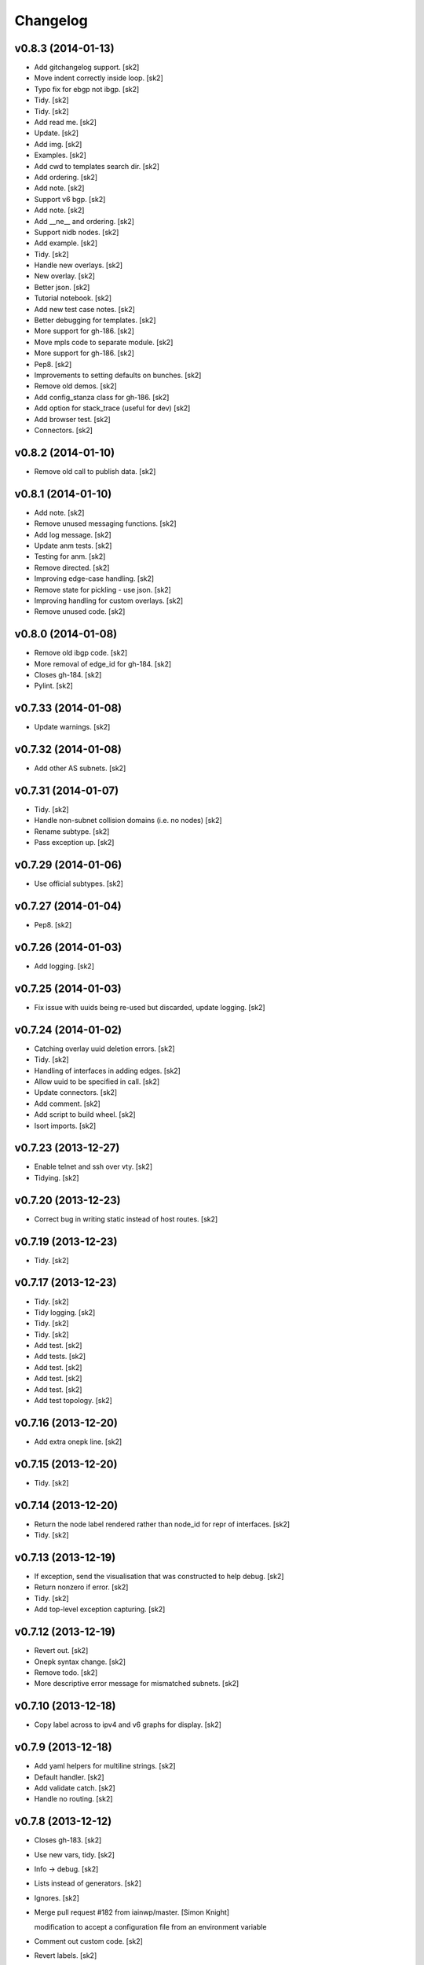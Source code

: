 Changelog
=========

v0.8.3 (2014-01-13)
-------------------

- Add gitchangelog support. [sk2]

- Move indent correctly inside loop. [sk2]

- Typo fix for ebgp not ibgp. [sk2]

- Tidy. [sk2]

- Tidy. [sk2]

- Add read me. [sk2]

- Update. [sk2]

- Add img. [sk2]

- Examples. [sk2]

- Add cwd to templates search dir. [sk2]

- Add ordering. [sk2]

- Add note. [sk2]

- Support v6 bgp. [sk2]

- Add note. [sk2]

- Add __ne__ and ordering. [sk2]

- Support nidb nodes. [sk2]

- Add example. [sk2]

- Tidy. [sk2]

- Handle new overlays. [sk2]

- New overlay. [sk2]

- Better json. [sk2]

- Tutorial notebook. [sk2]

- Add new test case notes. [sk2]

- Better debugging for templates. [sk2]

- More support for gh-186. [sk2]

- Move mpls code to separate module. [sk2]

- More support for gh-186. [sk2]

- Pep8. [sk2]

- Improvements to setting defaults on bunches. [sk2]

- Remove old demos. [sk2]

- Add config_stanza class for gh-186. [sk2]

- Add option for stack_trace (useful for dev) [sk2]

- Add browser test. [sk2]

- Connectors. [sk2]

v0.8.2 (2014-01-10)
-------------------

- Remove old call to publish data. [sk2]

v0.8.1 (2014-01-10)
-------------------

- Add note. [sk2]

- Remove unused messaging functions. [sk2]

- Add log message. [sk2]

- Update anm tests. [sk2]

- Testing for anm. [sk2]

- Remove directed. [sk2]

- Improving edge-case handling. [sk2]

- Remove state for pickling - use json. [sk2]

- Improving handling for custom overlays. [sk2]

- Remove unused code. [sk2]

v0.8.0 (2014-01-08)
-------------------

- Remove old ibgp code. [sk2]

- More removal of edge_id for gh-184. [sk2]

- Closes gh-184. [sk2]

- Pylint. [sk2]

v0.7.33 (2014-01-08)
--------------------

- Update warnings. [sk2]

v0.7.32 (2014-01-08)
--------------------

- Add other AS subnets. [sk2]

v0.7.31 (2014-01-07)
--------------------

- Tidy. [sk2]

- Handle non-subnet collision domains (i.e. no nodes) [sk2]

- Rename subtype. [sk2]

- Pass exception up. [sk2]

v0.7.29 (2014-01-06)
--------------------

- Use official subtypes. [sk2]

v0.7.27 (2014-01-04)
--------------------

- Pep8. [sk2]

v0.7.26 (2014-01-03)
--------------------

- Add logging. [sk2]

v0.7.25 (2014-01-03)
--------------------

- Fix issue with uuids being re-used but discarded, update logging.
  [sk2]

v0.7.24 (2014-01-02)
--------------------

- Catching overlay uuid deletion errors. [sk2]

- Tidy. [sk2]

- Handling of interfaces in adding edges. [sk2]

- Allow uuid to be specified in call. [sk2]

- Update connectors. [sk2]

- Add comment. [sk2]

- Add script to build wheel. [sk2]

- Isort imports. [sk2]

v0.7.23 (2013-12-27)
--------------------

- Enable telnet and ssh over vty. [sk2]

- Tidying. [sk2]

v0.7.20 (2013-12-23)
--------------------

- Correct bug in writing static instead of host routes. [sk2]

v0.7.19 (2013-12-23)
--------------------

- Tidy. [sk2]

v0.7.17 (2013-12-23)
--------------------

- Tidy. [sk2]

- Tidy logging. [sk2]

- Tidy. [sk2]

- Tidy. [sk2]

- Add test. [sk2]

- Add tests. [sk2]

- Add test. [sk2]

- Add test. [sk2]

- Add test. [sk2]

- Add test topology. [sk2]

v0.7.16 (2013-12-20)
--------------------

- Add extra onepk line. [sk2]

v0.7.15 (2013-12-20)
--------------------

- Tidy. [sk2]

v0.7.14 (2013-12-20)
--------------------

- Return the node label rendered rather than node_id for repr of
  interfaces. [sk2]

- Tidy. [sk2]

v0.7.13 (2013-12-19)
--------------------

- If exception, send the visualisation that was constructed to help
  debug. [sk2]

- Return nonzero if error. [sk2]

- Tidy. [sk2]

- Add top-level exception capturing. [sk2]

v0.7.12 (2013-12-19)
--------------------

- Revert out. [sk2]

- Onepk syntax change. [sk2]

- Remove todo. [sk2]

- More descriptive error message for mismatched subnets. [sk2]

v0.7.10 (2013-12-18)
--------------------

- Copy label across to ipv4 and v6 graphs for display. [sk2]

v0.7.9 (2013-12-18)
-------------------

- Add yaml helpers for multiline strings. [sk2]

- Default handler. [sk2]

- Add validate catch. [sk2]

- Handle no routing. [sk2]

v0.7.8 (2013-12-12)
-------------------

- Closes gh-183. [sk2]

- Use new vars, tidy. [sk2]

- Info -> debug. [sk2]

- Lists instead of generators. [sk2]

- Ignores. [sk2]

- Merge pull request #182 from iainwp/master. [Simon Knight]

  modification to accept a configuration file from an environment
  variable

- Comment out custom code. [sk2]

- Revert labels. [sk2]

- 254 on static route. [sk2]

- Modification to accept a configuration file from an environment
  variable. [iainwp]

- Merge pull request #125 from oliviertilmans/loopback_ids. [Simon
  Knight]

  Loopback interface needs to have an associated id with them

v0.7.4 (2013-12-02)
-------------------

- Tidy overlay names. [sk2]

- Handle vis corner case if just input. [sk2]

v0.7.3 (2013-11-29)
-------------------

- Correct version that bumpversion clobbered. [sk2]

- Add helper function to return neighbors of an interface. [sk2]

- Add is_bound property for nidb interfaces for parity with anm. [sk2]

- Set mgmt interface name correctly. [sk2]

- Remove extra http postings. [sk2]

- Add helper function to return neighbors of an interface. [sk2]

- Tidy. [sk2]

v0.7.2 (2013-11-27)
-------------------

- Tidy. [sk2]

- Tidying version string. [sk2]

- Tidy. [sk2]

- Fix extra syntax. [sk2]

- Tidy. [sk2]

v0.7.1 (2013-11-26)
-------------------

- More work for cloud-init support. [sk2]

- Ignore .yaml. [sk2]

- Improving render for cloud init output. [sk2]

- Cloud init. [sk2]

- Move out vis. [sk2]

- Top-level behaviour. [sk2]

- Change top level peering behaviour. [sk2]

- Lock deps. [sk2]

- Tidying. [sk2]

v0.6.8 (2013-11-19)
-------------------

- First iteration of simplified RR/HRR iBGP. [sk2]

- Refactor out ibgp. [sk2]

- Remove extra node. [sk2]

- Path colours. [sk2]

- Handle base topo. [sk2]

- Update colours. [sk2]

- Error handling. [sk2]

- Logging. [sk2]

- Tidy. [sk2]

- Basic ibgp check. [sk2]

v0.6.7 (2013-10-30)
-------------------

- Fix looping issue not assigning server ips. [sk2]

- Tidy. [sk2]

v0.6.6 (2013-10-29)
-------------------

- Write IPs onto all server interfaces. [sk2]

v0.6.5 (2013-10-28)
-------------------

- Redo bgp peering for ios. [sk2]

- Revisiting bgp peering. [sk2]

- Adding nailed up routes for eBGP. [sk2]

v0.6.4 (2013-10-22)
-------------------

- Use -host for /32. [sk2]

v0.6.3 (2013-10-22)
-------------------

- Tidying. [sk2]

- Add config-driven webserver port. [sk2]

v0.6.2 (2013-10-21)
-------------------

- Fix server issue. [sk2]

v0.6.1 (2013-10-18)
-------------------

- Toggle routing config. [sk2]

v0.6.0 (2013-10-18)
-------------------

- Add mpls oam. [sk2]

- Call mpls oam module. [sk2]

- Add mpls oam. [sk2]

- Don't auto-correct explicitly set ASNs. [sk2]

- Fix typo in comment. [sk2]

- Exclude multipoint edges from mpls te and rsvp. [sk2]

- Mark multipoint edges. [sk2]

- Fallback to category20b colours if > 10 groups. [sk2]

- Restore cef for ios. [sk2]

- Update doc. [sk2]

- Interface handling if specified name for servers. [sk2]

- Add lo routes. [sk2]

- Tidy. [sk2]

- Remove debug, tidy. [sk2]

- Include linux in manifest. [sk2]

- Add linux static routes. [sk2]

- Add mpls te rules. [sk2]

- Ubuntu server class for static routes. [sk2]

- Server base class. [sk2]

- Base device class. [sk2]

- Tidying, add mpls to ios. [sk2]

- Fix ebgp session created on switch that has both ebgp and ibgp
  sessions. [sk2]

- Adding route config rendering. [sk2]

- Tidying oo. [sk2]

- Add mpls code. [sk2]

- Tidy. [sk2]

- Add fn to check server asn. [sk2]

- Add mpls callout. [sk2]

- Update asn setting. [sk2]

- Update asn handling: copy from phy if present. [sk2]

v0.5.21 (2013-09-06)
--------------------

- Set ipv4 and routing enabled defaults. [sk2]

- Post-collect processing. [sk2]

- Remove uuid from test. [sk2]

- Reverse map for single ip. [sk2]

- Multi-user uuid support. [sk2]

v0.5.20 (2013-08-29)
--------------------

- Tidying, adding in vrfs. [sk2]

v0.5.19 (2013-08-28)
--------------------

- More collect. [sk2]

v0.5.18 (2013-08-27)
--------------------

- Rename collect server. [sk2]

- Z ordering. [sk2]

- Node data mapping. [sk2]

- Inc default threads to 5. [sk2]

- Remove interfaces from node data dump. [sk2]

- Reverse mapping ips. [sk2]

- Pep8. [sk2]

v0.5.17 (2013-08-23)
--------------------

- Allow no ip allocs. [sk2]

- Tidy. [sk2]

- Allow no ip allocs. [sk2]

- Split out functions from build_network. [sk2]

- Allow no ip allocs. [sk2]

- Allow no ip allocs. [sk2]

v0.5.16 (2013-08-22)
--------------------

- Move endif to end of bgp block to enable bgp to be disabled. [sk2]

- Add todo. [sk2]

- Tidy. [sk2]

- Option to disable routing protocols. [sk2]

- Nonzero function. [sk2]

- Include eigrp overlay. [sk2]

v0.5.14 (2013-08-22)
--------------------

- Remvoe debug. [sk2]

v0.5.13 (2013-08-22)
--------------------

- Only require specified ip for bound interfaces. [sk2]

v0.5.12 (2013-08-21)
--------------------

- Updates. [sk2]

- Add lo to eigrp v6. [sk2]

- Try seperate packages if possible. [sk2]

- Add eigrp. [sk2]

v0.5.9 (2013-08-16)
-------------------

- Remove debug. [sk2]

v0.5.8 (2013-08-16)
-------------------

- Update. [sk2]

v0.5.7 (2013-08-13)
-------------------

- Misc bugfixes. [sk2]

- Latest. [sk2]

- Tidy. [sk2]

- Measure updates. [sk2]

- More collection. [sk2]

- Measurement -> collection. [sk2]

- More measure. [sk2]

- Update docs. [sk2]

- Remove unused measuremetn. [sk2]

- Measure. [sk2]

v0.5.6 (2013-08-02)
-------------------

- More measure. [sk2]

v0.5.5 (2013-08-02)
-------------------

- Add colorbrewer. [sk2]

- Add colorbrewer. [sk2]

- Tidying colours. [sk2]

- Tidying colours. [sk2]

- Add enable secret. [sk2]

- Measurement improvements. [sk2]

- Tidy. [sk2]

- Reorganise, ultra -> csr1000v, add hash. [sk2]

- Tidy. [sk2]

- Add server. [sk2]

v0.5.4 (2013-08-01)
-------------------

- Rename icon. [sk2]

- Ultra -> CSR1000v. [sk2]

- Change mgmt interface handling. [sk2]

- More measure. [sk2]

- Update measure. [sk2]

- Tidying measurement. [sk2]

- Update user. [sk2]

- Regen autodoc. [sk2]

- Remove old measure code. [sk2]

- Working traceroute measurement. [sk2]

- Rebuild docs. [sk2]

- Change docs theme. [sk2]

- Doc -> docs. [sk2]

- Tidy. [sk2]

- Update ignore. [sk2]

- Tidying. [sk2]

v0.5.3 (2013-07-31)
-------------------

- Tidying setup.py. [sk2]

- Add new platform. [sk2]

- Tidying tests. [sk2]

- Restore. [sk2]

- Add comment. [sk2]

- Zmq measurement working (needs deserialization) [sk2]

- Zmq measure. [sk2]

- Testing, deployment. [sk2]

- Pep8, fix ibgp 2 layer issues. [sk2]

- Pep8. [sk2]

- Pep8. [sk2]

- Pep8. [sk2]

- Diff testing. [sk2]

- Remove unused code. [sk2]

- Add bgp pol tests. [sk2]

- More testing. [sk2]

- Change lo_interface to a valid linux/netkit name. [Olivier Tilmans]

- Split single compiler into modular platform and device compilers.
  [sk2]

- Tidying. [sk2]

- Loosen path tension. [sk2]

- Add testing to setup.py. [sk2]

- More cleanup. [sk2]

- Update tests. [sk2]

v0.5.2 (2013-07-24)
-------------------

- Sorting on ipv6 for stability. [sk2]

v0.5.1 (2013-07-24)
-------------------

- Sort for stability. [sk2]

- Natural sorting for bgp sessions. [sk2]

- Debug. [sk2]

- Sort for repeatability. [sk2]

- Merge onepk. [sk2]

- Allocate interfaces if not allocated on input. closes gh-180. [sk2]

- Apply correct subnet to interfaces. [sk2]

- Report node label rather than node id for string representation of
  interface. [sk2]

- Tidy. [sk2]

- Improvements. [sk2]

- Remove debug. [sk2]

- Fix issue with secondary loopbacks. [sk2]

- Tidy. [sk2]

- Store label on json. [sk2]

- More 3d. [sk2]

- More 3d. [sk2]

- Tidy. [sk2]

- Tidy. [sk2]

- 3d prototype. [sk2]

- More 3d dev. [sk2]

- More 3d dev. [sk2]

- Three js dev. [sk2]

- Tidied. [sk2]

- Ignore dev project. [sk2]

- New icon. [sk2]

- Tidy. [sk2]

- Tidy. [sk2]

- Dont load ip allocs, labels by default. [sk2]

- Tidy logic. [sk2]

- Tidy. [sk2]

- Tidy. [sk2]

- Tidy, rename, add servers. [sk2]

- Tidy. [sk2]

- Add todo. [sk2]

- Dev. [sk2]

v0.5.0 (2013-07-02)
-------------------

- Tidy. [sk2]

- Split out ui. [sk2]

- Isis handling. [sk2]

- Setting with setattr for interface dict. [sk2]

- Isis combinations. [sk2]

- Better handling of ips. [sk2]

- Notes. [sk2]

- Split out webui. [sk2]

- More work to work with interfaces directly. [sk2]

- Tidying, check if bound interfaces. [sk2]

- Work on ip addressing if already set. [sk2]

- Ignore unbound interfaces. [sk2]

- Tidying. [sk2]

- Fixing ordering. [sk2]

- Tidying interface if set externally. [sk2]

- Clean up interface handling. [sk2]

- Less cryptic names, tidying. [sk2]

- Remap icons. [sk2]

- Add todos, better remote interface desc. [sk2]

- Copying attributes. [sk2]

- Better labelling, testing of interfaces. [sk2]

- Flip. [sk2]

- Handling of interfaces if allocated in physical. [sk2]

- Improve tension on paths. [sk2]

- Dev. [sk2]

- Able to search for edge by edge, used for cross-layer edge searches.
  [sk2]

- String function ensures string. [sk2]

- Interface errorr handling. [sk2]

- Handle numeric node ids. [sk2]

- More work on paths. [sk2]

- Dev. [sk2]

- Compress anm to send over wire. [sk2]

- Cdp on mgmt eth. [sk2]

- Add measure support. [sk2]

- Add path annotations. [sk2]

- Tidy. [sk2]

- Fixing interface access. [sk2]

- Fixing serialising. [sk2]

- Fix corner-case with building trees. [sk2]

- Add logging message. [sk2]

- Merge pull request #179 from sk2/custom-folders. [Simon Knight]

  Custom folders

- Work on new measure framework. [sk2]

- Initial work. [sk2]

- Toggle. [sk2]

- Remap the interfaces back to nodes, and integers. [sk2]

- Hash on edges. [sk2]

v0.4.9 (2013-06-14)
-------------------

- Fix bug with nx-os. [sk2]

- Better hashing for cross-layer and cross-anm/nidb interface
  comparison. [sk2]

- Add quiet (non verbose) option. [sk2]

- Test for presence in vrf graph. [sk2]

- Only add vrfs if at least one node has been tagged with vrf tag. [sk2]

- Turn web json stream back to anm/nidb. [sk2]

v0.4.8 (2013-06-12)
-------------------

- Ospfv3 on loopback zero. [sk2]

v0.4.7 (2013-06-12)
-------------------

- Tidy. [sk2]

- Add servers to igp. [sk2]

v0.4.6 (2013-06-11)
-------------------

- Disable bundled vis. [sk2]

- Update demo notebook. [sk2]

- Support for specific packages. [sk2]

- Update template. [sk2]

- Ignore ds store. [sk2]

- Add key filename support. [sk2]

- Split out args so can call programatically. [sk2]

  arg_string = "-f %s --deploy" % input_file args =
  console_script.parse_options(arg_string) console_script.main(args)

- Mark ipv4/ipv6 per interface, numeric ids. [sk2]

- Add l3 conn graph, use for vrfs. [sk2]

- Add dump. [sk2]

- Update entry point. [sk2]

- Update ignore. [sk2]

- Add tests. [sk2]

- Tidying compiler for interfaces. [sk2]

- Tidying, add option to force ank vis, add info message if single user
  mode activated. [sk2]

- Update to command line argument parsing. [sk2]

- Remove testing uuid. [sk2]

- Remove unused imports. [sk2]

- More multi-user support. [sk2]

- Tidy. [sk2]

- Use shorter uuid - less unique, but more usable. still unlikely to
  collide for our purposes. [sk2]

- Send uuid with highlight. [sk2]

- Tidy, add support for muti user. [sk2]

- Multi-user vis support. [sk2]

- Add todo. [sk2]

- Dont monitor build_network (won't work if using as module) [sk2]

- Add uuid support. [sk2]

- Support uuid. [sk2]

- Remove messaging call. [sk2]

- Remove highlight call. [sk2]

- Tidy. [sk2]

- Tidy. [sk2]

v0.4.5 (2013-05-29)
-------------------

- Use green for verified paths. [sk2]

- Use green for verified paths. [sk2]

- Use autonetkit_cisco web content if present. [sk2]

- Exception handling. [sk2]

- Add logging message. [sk2]

- Add logging message. [sk2]

- Fix logging. [sk2]

- Update demos. [sk2]

- Markdown extension of md not mmd. [sk2]

- Readme from .txt -> mmd. [sk2]

- Retry as markdown. [sk2]

- Add badge count using. [sk2]

- Demo updates. [sk2]

- More work on demo. [sk2]

- Further improved numeric vm id shutdown. [sk2]

- New demo notebook. [sk2]

- Clean paths on redraw. [sk2]

- Handle numeric vm ids. [sk2]

v0.4.4 (2013-05-15)
-------------------

- Dhcp management. [sk2]

- Add output target. [sk2]

- Fix global settings. [sk2]

- Add todo. [sk2]

- Updates to notebook. [sk2]

- Restore ui elements. [sk2]

- Link highlights behind nodes. [sk2]

- Add onepk stanza. [sk2]

- Updates. [sk2]

- Updates. [sk2]

- Demo notebook. [sk2]

- Highlight path colour. [sk2]

- Logging, highlight path colour. [sk2]

- Bugfix for highlights. [sk2]

- Bugfix. [sk2]

- Measure. [sk2]

- Add function to map edge attr to interfaces. [sk2]

v0.4.2 (2013-05-13)
-------------------

- Add code to switch on input extension. [sk2]

v0.4.1 (2013-05-10)
-------------------

- Don't put clns mtu on loopbacks. [sk2]

v0.3.14 (2013-05-10)
--------------------

- Enable clns mtu 1400 on isis interfaces. [sk2]

- Enable cdp per interface. [sk2]

- Enable cdp on all interfaces, rename mgmt interface. [sk2]

- Add ank_cisco to version. [sk2]

v0.3.13 (2013-05-10)
--------------------

- Mpls lite support for ios. [sk2]

- Only add PE, P to mpls_ldp. [sk2]

v0.3.12 (2013-05-10)
--------------------

- Use specified subnet. [sk2]

- Tidy. [sk2]

- Return interface on creation. [sk2]

- Updating ip allocations. [sk2]

- Refactored ip allocation. [sk2]

- Add comment. [sk2]

v0.3.11 (2013-05-09)
--------------------

- Mgmt + cdp. [sk2]

- Management toggle. [sk2]

- Tidying. [sk2]

- Rename function. [sk2]

- Support to copy across management info. [sk2]

- Allow [] notation to set/get overlay data. [sk2]

- Fix capitalisation. [sk2]

- Tidy. [sk2]

- Fix imports. [sk2]

- Fix import errors. [sk2]

- Don't over-write infrastructure blocks, closes gh-176. [sk2]

- Add comment. [sk2]

- Ensure allocation is imported. [sk2]

v0.3.10 (2013-05-04)
--------------------

- Catch value errors. [sk2]

- Fallback. [sk2]

v0.3.9 (2013-05-03)
-------------------

- Tidy management ips. [sk2]

- Explicitly set mgmt interface label for xr and nx-os. [sk2]

- Tidy. [sk2]

- Different ids based on ios derivative. [sk2]

- Tidy. [sk2]

- Nx-os interface labels. [sk2]

- Copy management subnet info if relevant. [sk2]

- Tidying. [sk2]

- Remove debug. [sk2]

- Use "use" with icon defs, rather than redefining each time. [sk2]

  based on
  https://groups.google.com/forum/?fromgroups=#!topic/d3-js/EtEwgOYnY6U
  better performance avoids the chrome caching issues

- Merge pull request #124 from oliviertilmans/http_vis. [Simon Knight]

  Fix a small log.info error

- Fix the following error: [Olivier Tilmans]

  > File "autonetkit/ank_messaging.py", line 107, in publish_data >
  log.info("Unable to connect to HTTP Server %s: e" % (http_url, e)) >
  TypeError: not all arguments converted during string formatting  When
  trying to generate cfg's without having the visualisation server
  running

- Treat specified interface labels per node rather than globally. [sk2]

- Make labels on top of links and nodes. [sk2]

- Add note. [sk2]

- Dont spuriously warn on unset. [sk2]

- Remove debug. [sk2]

- Fix error with interface names if not allocated, eg on a lan segment.
  [sk2]

- Remove unused code. [sk2]

- Ignore html coverage output. [sk2]

- Ignore coverage. [sk2]

- Rename validate to ank_validate to avoid conflict with configobj and
  paths. [sk2]

- Add IGP overlays even if not used - allows quicker test in compiler.
  [sk2]

- Include cluster attribute for rendering. [sk2]

- Show grouping for ibgp_v4 and ibgp_v6. [sk2]

- Resolve merge conflicts. [sk2]

- Tidy ignore. [sk2]

- Fix single-node hulls: make slightly bigger so don't get printing
  artifacts with gap in middle. [sk2]

- Merge pull request #116 from oliviertilmans/cleanup. [Simon Knight]

  Minor cleanup & usage of os.path.join

- Merge pull request #119 from oliviertilmans/device_type_server. [Simon
  Knight]

  (Fix Issue #117) Using Any other non router l3device node (i.e.
  server) crashes ANK

- Merge pull request #118 from sdefauw/master. [Simon Knight]

  Bug of boolean fields in graphml solved.

- Hostname is now independent from zebra. [Olivier Tilmans]

- Merge branch 'device_type_server' into anycast_dns_resolver. [Olivier
  Tilmans]

- Start zebra only if the node needs it (is a router at the moment)
  [Olivier Tilmans]

- Added anycast ip attribute. [Olivier Tilmans]

- Add anycast dns resolver support on ANK side, anycast ip's have yet to
  handled. [Olivier Tilmans]

- * Allow the server nodes (and by extension all l3devices) to be real
  netkit VM's * Make the start of the zebra daemon optional (only if one
  of its component is in use) * Made sure that the debug flag for BGP
  was only set if BGP was enabled in the node. [Olivier Tilmans]

- Ensure that copy_edge_attr_from will only copy attributes from edges
  which are common to the two graphs. [Olivier Tilmans]

- Bug of boolean fields in graphml solved. [Sébastien De Fauw]

- Enforced usage of os.path.join in compiler. [Olivier Tilmans]

- Remove redundant overlay creations. [Olivier Tilmans]

- Clean out last of pika references. [sk2]

- Tidying messaging. [sk2]

- Use new format messaging. [sk2]

- Using url params for routing, stripping out rabbitmq and telnet. [sk2]

- Tidying up json format. [sk2]

- Uncompress notebooks for easier access. [sk2]

- Compress ipython notebooks. [sk2]

- Remove symlink. [sk2]

- Use gzip for default (smaller file size) [sk2]

- Use gzip for default json. [sk2]

- Remove unused data. [sk2]

- Only apply ospf to interfaces bound in ospf graph. [sk2]

- Remove images from tutorial. [sk2]

v0.3.7 (2013-04-15)
-------------------

- Update packages to latest version. [sk2]

- Remove message pipe using telnet, support tornado 3.0.1. [sk2]

v0.3.6 (2013-04-15)
-------------------

- Add images. [sk2]

- New module to push changes. [sk2]

- Split out functions. [sk2]

- Allow search on node id as well as label. [sk2]

- Convert multi -> single edge graph. [sk2]

- Split out functions. [sk2]

- Split out functions. [sk2]

- Allow select edge by nodes. [sk2]

- Example notebook on OSPF cost experiments. [sk2]

- Inc version. [sk2]

- Split the boolean to render to_memory, and the rendered output. [sk2]

- Tidying. [sk2]

- Split out initialise into new function. [sk2]

- New diff script to monitor and update network. [sk2]

- Update. [sk2]

- Modify example input. [sk2]

- Add support for trace colours. [sk2]

- Updates to traces. [sk2]

- Index edges by src/dst pair. [sk2]

- Add note. [sk2]

- Comment out highlight. [sk2]

- Allow access interface by numeric value (eg if from diff output) [sk2]

- Add support for show ip ospf and conf t. [sk2]

- Add function to diff two nidbs. [sk2]

- Add basic processing (this needs to be moved to a process module)
  [sk2]

- Increase management subnet pool for testing (this needs to be modified
  later) [sk2]

- Don't set ibgp for grid. [sk2]

- Remove extra update. [sk2]

- Allow path data. [sk2]

- More work on path animations. [sk2]

- Animated path plotting. [sk2]

- Change marker colour. [sk2]

- Mapping from node id to id, ensures unique. [sk2]

- Tidying. [sk2]

- Improve path plotting, add markers (arrows) [sk2]

- Groupings for nodes, edges, etc: can control ordering. [sk2]

- Notify when receive highlight. [sk2]

- Storing measured data to json. [sk2]

- Improvements to automated measurement: use iteration rather than
  callbacks. [sk2]

- Tidying, show verification results. [sk2]

- Set ospf for quagga. [sk2]

- Sort cd ids. [sk2]

- Basic shell script to run measure periodically. [sk2]

  will later be replaced with pure python script run as part of
  autonetkit (or autonetkit_measure) command

- Data and script to replay measurements. [sk2]

- New verify module. [sk2]

- Sort names for split. [sk2]

- Better trace highlight support. [sk2]

- Add sh ip route support. [sk2]

- Bugfix: only validate if anm loaded. [sk2]

- Remove old code. [sk2]

- Add support for parsing sh ip route from quagga. [sk2]

- Support for highlight paths [node, node, ... node] [sk2]

- Support for highlight paths. [sk2]

- Asn 0 -> 1. [sk2]

- Remove trailing comma which made loopback ip a tuple. [sk2]

- Support topology data used to store data without a template to render.
  [sk2]

- More work on oob ips. [sk2]

- Better handling for non existent interfaces - eg oob added to nidb.
  [sk2]

- Allow interfaces to be added to nidb. [sk2]

- Adding oob support. [sk2]

- More work on vrfs. [sk2]

- Tidy .gitignore. [sk2]

- Ignore *.graphml* files. [sk2]

- New collision domain icon. [sk2]

- Remove symlink that crept in. [sk2]

- Remove point-to-point config statement for ospf. [sk2]

- Use same variable name for vpnv4. [sk2]

- Tidying vrf pre-process for ibgp. [sk2]

- Enforce specific packages. [sk2]

- Change default edge color. [sk2]

- Send ipv4 infra as json. [sk2]

- Convert areas to strings for serializing keys. [sk2]

- Add docstrings. [sk2]

- Sort returned json keys. [sk2]

- Continued vrfs. [sk2]

- Ibgp vrf. [sk2]

- Work on vrfs and bgp sessions, tidied up bgp sessions. [sk2]

- More work on bgp vrfs. [sk2]

- More work on vrfs. [sk2]

- Remove debugging. [sk2]

- Add to mpls ldp if bound in that overlay. [sk2]

- Copy description as well as type from anm. [sk2]

- Add todo. [sk2]

- Smaller interface labels. [sk2]

- Allow access to interface from nidb. [sk2]

- Remove testing code. [sk2]

- Work on vrfs, mpls ldp. [sk2]

- Work on mpls, vrfs, mpls ldp. [sk2]

- Fix issue with interface descriptions for secondary loopbacks. [sk2]

- Copy interface ids back from nidb to anm overlays, condense to brief
  for brevity. [sk2]

- Update doc, work on json tree for nidb. [sk2]

- Merge pull request #115 from sk2/master. [Simon Knight]

  merge back to interfaces

- Merge pull request #114 from sk2/validate. [Simon Knight]

  add validation tests for ipv4

- Merge pull request #113 from sk2/interfaces. [Simon Knight]

  Interfaces

- Add validation tests for ipv4. [sk2]

- Initial commit of validate. [sk2]

- Remove specific code, works under generic interface attributes. [sk2]

- Add hooks for validate enable/disable. [sk2]

- Workaround to import validate from python system, namespace clash with
  using validate inside ank. [sk2]

- Shortcut to check if interface is physical. [sk2]

- Interface font size. [sk2]

- Simpler cd icon. [sk2]

- More work on vrfs. [sk2]

- Generic interface overlay groupings (to support vrfs and ospf in
  consistent format, will auto adapt) [sk2]

- V6 secondary loopback alloc. [sk2]

- Add shortcuts to interface iteration by type. [sk2]

- Fix comment. [sk2]

- Define lt for interface comparisons. [sk2]

- Optional handling of secondary loopbacks. [sk2]

- Tidy. [sk2]

- Copying v4 and v6 ips for secondary loopbacks. [sk2]

- Tidying vrf interfaces. [sk2]

- Merge pull request #112 from sk2/interfaces. [Simon Knight]

  Interfaces

- Ipv4/v6 switches. [sk2]

- More work on tidying v4, v6, interfaces, testing. [sk2]

- More interface hulls. [sk2]

- Tidy icons. [sk2]

- Debug. [sk2]

- Inc ver. [sk2]

- Update. [sk2]

- New icon. [sk2]

- Interface hulls. [sk2]

- Bugfixes. [sk2]

- Add accessors for physical and loopback access. [sk2]

- More work on interfaces. [sk2]

- Fix ibgp layering. [sk2]

- More interface work. [sk2]

- More interfaces. [sk2]

- More interface work. [sk2]

- More work on interfaces. [sk2]

- More work on interfaces: datastructures, api, build, compile. [sk2]

- Fixes for interfaces. [sk2]

- Partial code for interface groupings eg for ospf areas. [sk2]

- Working interface mappings in nidb. [sk2]

- Remove debug. [sk2]

- Copying across interface type to nidb. [sk2]

- Interface dev. [sk2]

- Adding notes. [sk2]

- Fix order: first param if using args eg ("description") is desc not
  type. [sk2]

- Fix bug: need to test overlay_id is phy, not node_id is phy. [sk2]

- Fix docstring. [sk2]

- Add note. [sk2]

- Return type. [sk2]

- Tidy. [sk2]

- Remove unneeded check (as fixed bug in ank split) [sk2]

- Fix bug: was copying interface id from src rather than dst. [sk2]

- Add todo. [sk2]

- Add todo. [sk2]

- Expand out _interfaces for edges. [sk2]

- More dev work on interfaces. [sk2]

- Looking up interfaces in nidb. [sk2]

- Better adding edges to nidb if from cd vs switch. [sk2]

- Better adding edges to nidb if from cd vs switch. [sk2]

- Edge comparisons. [sk2]

- Debug. [sk2]

- Workarounds for multipoint ospf. [sk2]

- Workarounds for multipoint ospf. [sk2]

- Merge pull request #111 from sk2/multipoint. [Simon Knight]

  Multipoint

- Make single-node groups less bubble-y. [sk2]

- Tidy. [sk2]

- Update ebgp to handle switches. [sk2]

- Fix bugs in explode. [sk2]

- Fix multipoint ebgp session handling to obtain ips. [sk2]

- Switch support for isis, ospf, ebgp. [sk2]

- Handle connected components. [sk2]

- Concat rather than nested lists. [sk2]

- Add todo. [sk2]

- Fix support for wrapping exploded edges. [sk2]

- Look at neighbouring routers. [sk2]

- Only look at neighbouring routers for vrf (handles switches, other
  devices) [sk2]

- Fix bug where passing in empty list would fall back to all nodes in
  graph. [sk2]

  now check if nbunch is None rather than evaluating to False (which was
  case for empty list)

- Merge pull request #110 from sk2/master. [Simon Knight]

  merge updates back to vrf branch

- Fix issue with ibgp levels. [sk2]

- More work on interfaces. [sk2]

- Updating interface support. [sk2]

- Testing code for interfaces. [sk2]

- Testing code for interfaces. [sk2]

- Correct returning edges to use new interface binding format of
  {node_id: interface_id} [sk2]

- Access corresponding interface across overlays (if exists) [sk2]

- String repr of anm. [sk2]

- New function for testing if overlay present in anm. [sk2]

- Retain relevant interface bindings when splitting edges. [sk2]

- Merge pull request #108 from sk2/multi-edge. [Simon Knight]

  Multi edge

- Inc ver. [sk2]

- Fix problem with one or two collision domain ASes. [sk2]

- Handle case of AS with no iBGP nodes (all set to ibgp_role of None)
  [sk2]

- Updates. [sk2]

- Fix correct image. [sk2]

- Fix right version. [sk2]

- Update. [sk2]

- Updates. [sk2]

- Updates. [sk2]

- More updates. [sk2]

- Updates. [sk2]

- Updates. [sk2]

- Updates. [sk2]

- Revert change. [sk2]

- Move to work with online notebook viewer. [sk2]

- Update images, add images to tutorial. [sk2]

- Update tutorial. [sk2]

- Increase timeout. [sk2]

- Add tutorial graphml. [sk2]

- Add tutorial images. [sk2]

- Remove debug. [sk2]

- Update tutorial. [sk2]

- Inc ver. [sk2]

- Updates. [sk2]

- Use ipv4 not ip. [sk2]

- Tidy. [sk2]

- New path colours. [sk2]

- Handling starting and lab started. [sk2]

- Better debug. [sk2]

- Use ipv4 overlay. [sk2]

- Add todo. [sk2]

- Tidying, add option for grid. [sk2]

- Default ospf cost. [sk2]

- Ensure ospf cost is int. [sk2]

- Add 2d grid. [sk2]

- Bugfix. [sk2]

- More work on vrfs. [sk2]

- Remove website (has been moved to gh-pages branch) [sk2]

- Inc ver. [sk2]

- Closes gh-91. [sk2]

- Extra send option. [sk2]

- More explicit boolean. [sk2]

- Remove debug. [sk2]

- Workaround for gh-90. [sk2]

- Auto list contributors from github api. [sk2]

- Set default igp. [sk2]

- Bugfix: dont set if node not in graph. [sk2]

- Extend tutorial examples. [sk2]

- Allow type casting in copy edge and node attribute functions. [sk2]

- Update tutorial. [sk2]

- Add tutorial. [sk2]

- Move to gist. [sk2]

- More notebook updates. [sk2]

- Update workbook. [sk2]

- Example ipython notebook. [sk2]

- Highlights for nodes and edges. [sk2]

- Inc ver. [sk2]

- White body for printing. [sk2]

- Merge ospf areas back into general function. [sk2]

- Search for edges based on src/dst string ids. [sk2]

- Simplified access to update http. [sk2]

- Add shortcuts to common classes/functions. [sk2]

- Merge pull request #88 from metaswirl/master. [Simon Knight]

  First pull request :)

- Merge pull request #89 from bhesmans/fixCache. [Simon Knight]

  fixe cache issue.

- Fixe cache issue. [Hesmans Benjamin]

  Won't render otherwise  the two path joined were both absolute. Now,
  use relative "base" isntead of full_base to build the base_cache_dir

- Cleaned comments. [Niklas Semmler]

- Added isis support to quagga, fixed a bug in the renderer. [Niklas
  Semmler]

- Tidying code. [sk2]

- Add offset to fix truncating of curved edges to boxes in 2 node group
  plots. [sk2]

- Fix ordering of functions. [sk2]

- Tidy. [sk2]

- Pep8, tidying. [sk2]

- Tidying. [sk2]

- Tidying vrfs. [sk2]

- Merge pull request #86 from sk2/vrf. [Simon Knight]

  Vrf support, misc bugfixes + improvements

- Fix merge. [sk2]

- Auto set ce. [sk2]

- Remove todo. [sk2]

- Merge pull request #85 from bhesmans/fixRRClientAS. [Simon Knight]

  quick fix for RR: no remote as.

- Remove offset. [sk2]

- Vrfs. [sk2]

- Bugfix. [sk2]

- Handle socket in use. [sk2]

- Quick fix for RR: no remote as. [Hesmans Benjamin]

- Work on caching. [sk2]

- Use set comprehensions. [sk2]

- Tidy. [sk2]

- Move utility function. [sk2]

- Code tidy. [sk2]

- Pep8. [sk2]

- Merge pull request #65 from oliviertilmans/master. [Simon Knight]

  Clear out .svn subdir from doc/source/reference/

- Updated gitignore to avoid further accidental tracking of .svn
  subdirs. [Olivier Tilmans]

- Removed svn subdir. [Olivier Tilmans]

- Ios v6 isis. [sk2]

- Add template error rendering. [sk2]

- Ospfv3 on ios. [sk2]

- Tidy status output. [sk2]

- Marking for ospf v3. [sk2]

- Attempts to tidy zoom. [sk2]

- Increment version. [sk2]

- Fix indent, add process id for isis. [sk2]

- Bugfix:  126 ->128 bit v6 loopbacks. [sk2]

- More work on interfaces, secondary loopbacks, vrfs. [sk2]

- More interface support. [sk2]

- Allocate to secondary loopbacks. [sk2]

- Initial vrf block. [sk2]

- More vrf. [sk2]

- Improved interface handling. [sk2]

- Update github link ank_v3_dev -> autonetkit. [sk2]

- More work on interfaces: store on physical graph if node exists in it.
  allows consistent interfaces across layers. [sk2]

- Toggle filter. [sk2]

- Neater filter. [sk2]

- Inc ver. [sk2]

- Toggle filter. [sk2]

- Add extra log message. [sk2]

- Load opacity on enter. [sk2]

- Filter long attribute lists. [sk2]

- Remove debug. [sk2]

- Node filtering. [sk2]

- Work on filtering opacity. [sk2]

- Increment version. [sk2]

- Check l3 cluster for ibgp, tidy syntax. [sk2]

- Fix quagga. [sk2]

- Work on interfaces. [sk2]

- Attribute filtering for neighbors. [sk2]

- Take icon size into account for auto scaling. [sk2]

- Add grouping for vrf. [sk2]

- Interfaces: adding with attributes, filtering on attributes,
  iteration. [sk2]

- Error handling. [sk2]

- Adding vrf config. [sk2]

- Tidy v6 access, format for consistency. [sk2]

- Renaming ip -> ipv4, ip6 -> ipv6. [sk2]

- Only configure v4 or v6 address blocks if v4 or v6 respectively is
  enabled. [sk2]

- Add note. [sk2]

- Fix ipv4 var. [sk2]

- Tidy debug. [sk2]

- More work on nx_os. [sk2]

- Initial work for nxos. [sk2]

- Updates to allow dual-stack for cisco. [sk2]

- Update scale for resized initial. [sk2]

- Inc version. [sk2]

- Tidy syntax. [sk2]

- Tidying example access syntax. [sk2]

- Better default scale for large topologies. [sk2]

- Rename icon to descriptive label. [sk2]

- Fix var names. [sk2]

- Fix order of description. [sk2]

- Set config dir, fix chassis. [sk2]

- Add todo note. [sk2]

- Fix error handling. [sk2]

- Default to memory. [sk2]

- Fix quagga ip format. [sk2]

- Set dynagen config directory. [sk2]

- Tidy dynagen. [sk2]

- Toggle off v6. [sk2]

- Use 7200 image. [sk2]

- Add functions to nidb to be closer to anm. [sk2]

- Ospf cost support. [sk2]

- Enable v6. [sk2]

- Fix level support for ibgp from yed. [sk2]

- Update add_edge attr. [sk2]

- Update. [sk2]

- Initial commit of dynagen code for gh-46. [sk2]

- Handle no ip6 graph. [sk2]

- Remove overlay_accessor: use either anm['overlay_id'] or
  G_a.overlay("overlay_id") [sk2]

- Access overlay directly. [sk2]

- Support v6. [sk2]

- Support v6. [sk2]

- Add groupby independent of subgraph. [sk2]

- Add library for # [sk2]

- Info -> debug. [sk2]

- Increment version. [sk2]

- Add # library. [sk2]

- Tidy logic, add l3 to ibgp clustering. [sk2]

- Look for correct package name. [sk2]

- Tidy. [sk2]

- Tidying, adding from HRR->RR if same RR group. [sk2]

- Add extra logging information. [sk2]

- Remove debug. [sk2]

- Change interface allocations. [sk2]

- Simplifying. [sk2]

- Tidy to use routers. [sk2]

- Exclude _interfaces from edge tooltip. [sk2]

- Fix websocket tooltip. [sk2]

- Add deploy wrapped, tidy. [sk2]

- Tidy syntax. [sk2]

- Tidy. [sk2]

- Add routers shortcut. [sk2]

- Support ibgp l1->l3 if not l2 in ibgp_l3_cluster. [sk2]

- Add ignores. [sk2]

- Update ignore. [sk2]

- Add fonts to manifest. [Simon Knight]

- Remove other deps. [Simon Knight]

- Update setup. [Simon Knight]

- Update version. [Simon Knight]

- Update icons folder. [Simon Knight]

- Merge pull request #64 from sk2/development. [Simon Knight]

  Development

- Handle pika. [sk2]

- Merge pull request #63 from sk2/master. [Simon Knight]

  push

- Merge pull request #62 from sk2/Stable. [Simon Knight]

  improvements to measurement and traceroute plotting

- Improvements to measurement and traceroute plotting. [sk2]

- Merge pull request #61 from sk2/development. [Simon Knight]

  Development

- Disable measure by default. [sk2]

- Remove debug. [sk2]

- Add bootup circles. [sk2]

- Show websocket state as icon. [sk2]

- Merge pull request #60 from sk2/development. [Simon Knight]

  Development

- Add example. [sk2]

- Merge pull request #59 from sk2/development. [Simon Knight]

  Development

- Remove debug. [sk2]

- More features. [sk2]

- Exit for paths. [sk2]

- Bugfix. [sk2]

- Allow direct messaging using messaging rather than manual rabbitmq
  construction. [sk2]

- Merge pull request #58 from sk2/development. [Simon Knight]

  Development

- Tidy. [sk2]

- Example updates. [sk2]

- Bugfix. [sk2]

- Measure client updates. [sk2]

- Change import order. [sk2]

- More updates. [sk2]

- Take rmq as argument. [sk2]

- Add measure client. [sk2]

- Merge pull request #57 from sk2/development. [Simon Knight]

  tidy

- Ignore rendered. [sk2]

- Tidy. [sk2]

- Merge pull request #56 from sk2/development. [Simon Knight]

  move example to base dir

- Move example to base dir. [sk2]

- Merge pull request #55 from sk2/development. [Simon Knight]

  Development

- Work on example. [sk2]

- Update default log. [sk2]

- More icon. [sk2]

- Example. [sk2]

- More icon. [sk2]

- More icon. [sk2]

- Merge pull request #54 from sk2/development. [Simon Knight]

  Development

- Remove egg info. [sk2]

- Tidy. [sk2]

- Update icon. [sk2]

- Move vis folder. [sk2]

- Update packaging dependencies. [sk2]

- Update doc, setup config. [sk2]

- Merge pull request #53 from sk2/interfaces. [Simon Knight]

  Interfaces

- Add dependencies. [sk2]

- Add icons to ui. [sk2]

- Merge pull request #52 from sk2/interfaces. [Simon Knight]

  Interfaces

- Update icon. [sk2]

- Remove old messaging package. [sk2]

- Merge pull request #51 from sk2/interfaces. [Simon Knight]

  Interfaces

- Move to examples directory. [sk2]

- Add zoom fit button. [sk2]

- Update vis layout. [sk2]

- Update year, add favico to website. [sk2]

- Icon data. [sk2]

- Update icon. [sk2]

- Auto zoom, remove interfaces and labels. [sk2]

- Dont hide labels. [sk2]

- Add icon. [sk2]

- Remove unused messaging. [sk2]

- Ui tidy. [sk2]

- Revert. [sk2]

- Auto hide revisions, tidy general ui, remove interfaces with toggle.
  [sk2]

- Tidying. [sk2]

- Merge pull request #50 from sk2/interfaces. [Simon Knight]

  Merge

- Add docs to repo. [sk2]

- Remove unused python package. [sk2]

- Add note. [sk2]

- Add icon. [sk2]

- Add todo. [sk2]

- Better node handling. [sk2]

- Remove debug. [sk2]

- Tidying. [sk2]

- Simpler add edges wrapper. [sk2]

- Tidy manifest. [sk2]

- Set default for blank labels, better handling of non-unique labels: if
  so then set with asn. [sk2]

- Handle multi-as from zoo. [sk2]

- Tidying. [sk2]

- Add ip. [sk2]

- Processing for nren 1400. [sk2]

- Simple example. [sk2]

- More example. [sk2]

- More examples. [sk2]

- Set False for yEd exported booleans (by default not present on a node)
  [sk2]

- Tidy simple. [sk2]

- Add retain to adding nodes through add_overlay. [sk2]

- Add build option. [sk2]

- Tidy simple example. [sk2]

- Add examples. [sk2]

- Tidy logic. [sk2]

- New simplified example. [sk2]

- Tidy, toggle out publishing v6 topology. [sk2]

- Use new add overlay format. [sk2]

- Add ability to add nodes at overlay creation. [sk2]

- Merge pull request #43 from sk2/interfaces. [Simon Knight]

  Interfaces

- V6 overlay support and allocation done. [sk2]

- Optional server param for messaging: not required if using http post,
  as picked up from settings. [sk2]

- Adding ipv6 support. [sk2]

- Increment version. [sk2]

- Support import of cisco templates. [sk2]

- Move more cisco specific code out. [sk2]

- Move cisco specific load and deploy to autonetkit_cisco module. [sk2]

- Update doc. [sk2]

- Increment. [sk2]

- Ensure area is string. [sk2]

- Initial work on highlighting shared interfaces (eg loopback0) [sk2]

- Tidy. [sk2]

- Tidy. [sk2]

- Remove unused allocate_hardware. [sk2]

- Add interface labels. [sk2]

- Tidying debug. [sk2]

- More interfaces. [sk2]

- More improvements to interfaces. [sk2]

- More work on interfaces - work in progress. [sk2]

- More work on vis. [sk2]

- Display interfaces for directed edges. [sk2]

- Bigger font for edges. [sk2]

- Much improved directed edges, now with labels on the edge. [sk2]

- Redoing directed edges. [sk2]

- Dev. [sk2]

- Dev. [sk2]

- Disable zoom. [sk2]

- Initial work on dynamic zooming. [sk2]

- Remote message pipe from setup guide. [sk2]

- Merge pull request #40 from sk2/interfaces. [Simon Knight]

  tidy

- Tidy. [sk2]

- Merge pull request #39 from sk2/interfaces. [Simon Knight]

  Interfaces

- Disable full hostnames. [sk2]

- Increment version. [sk2]

- Lower node labels. [sk2]

- Lower node labels. [sk2]

- Tidy. [sk2]

- Tidy. [sk2]

- Better option to disable edge labels. [sk2]

- Don't display interfaces. [sk2]

- Better handling of interfaces in tooltip. [sk2]

- Add option to disable edge labels. [sk2]

- Tidy area zero handling. [sk2]

- Handle ip address format for ospf areas. [sk2]

- Tidy, todos. [sk2]

- Correct rendering of arrays in tooltips. [sk2]

- Interface toggle. [sk2]

- More improvements for interfaces. [sk2]

- Better interface vis. [sk2]

- Add interfaces to anm, render interfaces on vis. [sk2]

- Store ospf areas on node. [sk2]

- Upgrade d3 from v2 to v3. [sk2]

- Use v3 of d3, hide history buttons. [sk2]

- Alignment, grouping for ospf areas. [sk2]

- Tidy. [sk2]

- Correct docstring. [sk2]

- Merge pull request #38 from sk2/dev. [Simon Knight]

  default netkit render

- Default netkit render. [sk2]

- Merge pull request #37 from sk2/dev. [Simon Knight]

  better web message

- Better web message. [sk2]

- Merge pull request #36 from sk2/dev. [Simon Knight]

  Dev

- Ignore. [sk2]

- Add tornado to base dependencies. [sk2]

- Error handling. [sk2]

- Error handling if no input file. [sk2]

- Better desc string. [sk2]

- Disable pika requirement for base install. [sk2]

- Enable http post by default. [sk2]

- Merge pull request #35 from sk2/dev. [Simon Knight]

  Merge latest updates

- Set input label for other device types, used in post-processing
  module. [Simon Knight]

- Support manually specified interface names. [Simon Knight]

- Tidy. [Simon Knight]

- Support manually specified interface names. [Simon Knight]

- New messaging module. [Simon Knight]

- Better error handling for invalid category ids. [Simon Knight]

- Fix syntax error in logging. [Simon Knight]

- Add end statement. [Simon Knight]

- Handle extra attribute. [Simon Knight]

- Copy across extra attribute. [Simon Knight]

- Support for specified interface names. [Simon Knight]

- Tidying. [Simon Knight]

- Update look and feel. [Simon Knight]

- Rename ank_pika to more generic messaging module. [Simon Knight]

- Increment version. [Simon Knight]

- Add new icons. [Simon Knight]

- Tidy http post, support manually specified IPs. [Simon Knight]

- Updates to logging. [Simon Knight]

- Merge pull request #34 from sk2/dev. [Simon Knight]

  iBGP hierarchies, HTTP Post to update web ui

- Tweak line offsets. [Simon Knight]

- Support HTTP POST for updating topologies. [Simon Knight]

- Fix indent. [Simon Knight]

- Group by l3 cluster. [Simon Knight]

- Tweaks to vis. [Simon Knight]

- Update taper. [Simon Knight]

- More tapered edges. [Simon Knight]

- Update ignore. [Simon Knight]

- Tidy neighbors. [Simon Knight]

- Ibgp hierarchies. [Simon Knight]

- Tapered edges. [Simon Knight]

- Merge pull request #33 from sk2/dev. [Simon Knight]

  route reflectors

- Corrections to iBGP. [Simon Knight]

- Seperate out address classes. [Simon Knight]

- Seperate out address classes. [Simon Knight]

- Remove debug. [Simon Knight]

- Route reflectors. [Simon Knight]

- Merge pull request #32 from sk2/dev. [Simon Knight]

  IOS IGP, bugfix for single-AS loopbacks

- Fix single-AS loopbacks. [Simon Knight]

- Hover for ip address nodes. [Simon Knight]

- Interface type. [Simon Knight]

- Tidy. [Simon Knight]

- Fix network format. [Simon Knight]

- Merge pull request #31 from sk2/dev. [Simon Knight]

  Dev

- Add isis support to ios. [Simon Knight]

- Tidy. [Simon Knight]

- Merge pull request #30 from sk2/dev. [Simon Knight]

  Dev

- Issue with configspec, update areas. [Simon Knight]

- Set syntax from config defaults. [Simon Knight]

- Merge pull request #29 from sk2/dev. [Simon Knight]

  fixes to ios config, interface naming, separate loopback IP groups:
  don't allocate 10.0.0.0 etc as a loopback

- Seperate loopback groups: don't allocate 10.0.0.0 as a loopback.
  [Simon Knight]

- Allocated loopbacks in a group: don't want 10.0.0.0 as a loopback ip.
  [Simon Knight]

- Add point-to-point to networks. [Simon Knight]

- Id format Ethernet x/0. [Simon Knight]

- Option to toggle timestamp in rendered output. [Simon Knight]

- Handle socket error with warning. [Simon Knight]

- Merge pull request #28 from sk2/dev. [Simon Knight]

  website updates, add readme

- Update website, add readme. [Simon Knight]

- Fix github link. [Simon Knight]

- Update css page references, title in using. [Simon Knight]

- New website. [Simon Knight]

- Merge pull request #27 from sk2/dev. [Simon Knight]

  Dev

- Tidy loading. [Simon Knight]

- Default ospf area for graphml. [Simon Knight]

- Update defaut topology for vis. [Simon Knight]

- Merge pull request #26 from sk2/dev. [Simon Knight]

  add edge labels, restore print css, hierarchical ospf for IOS

- More hierarchical ospf config. [Simon Knight]

- Ospf hierarchy. [Simon Knight]

- Fix print css. [Simon Knight]

- Edge labels. [Simon Knight]

- Merge pull request #24 from sk2/dev. [Simon Knight]

  remove debug, update github link to dev alpha

- Update github link to dev alpha. [Simon Knight]

- Remove debug. [Simon Knight]

- Merge pull request #23 from sk2/dev. [Simon Knight]

  Optional render, adding node label and edge group dropdowns, add ospf
  areas, tipsy for tooltips

- Default area of 0. [Simon Knight]

- Redrawing changed edge_group_id. [Simon Knight]

- Hide infobar, larger font for yapsy. [Simon Knight]

- Use tipsy for tooltips. [Simon Knight]

- Add OSPF router type. [Simon Knight]

- Add title on hover, tidying. [Simon Knight]

- Work on ospf areas. [Simon Knight]

- Support for node label and edge grouping. [Simon Knight]

- Add comments. [Simon Knight]

- Add dropdowns for node label and edge grouping. [Simon Knight]

- Add underscore js library. [Simon Knight]

- Add render option. [Simon Knight]

- Merge pull request #22 from sk2/dev. [Simon Knight]

  bugfix for ip if no links, add support for nested grouping in vis
  (used for ospf attributes)

- Fix ip crash if no links. [Simon Knight]

- Remove debug, copy ospf_area into "area" in ospf graph. [Simon Knight]

- Support ospf areas, nested groupings. [Simon Knight]

- More parameters for copy_attr_from. [Simon Knight]

- Merge pull request #16 from sk2/dev. [Simon Knight]

  Improvements to packaging for textfsm templates, add demo video to
  website, fix passive interface for quagga IGP

- Add demo video. [Simon Knight]

- Correct path. [Simon Knight]

- Open traceroute template from package. [Simon Knight]

- Use package template file. [Simon Knight]

- Update textfsm include. [Simon Knight]

- Include textfsm templates. [Simon Knight]

- Non numeric first character for zebra hostname too. [Simon Knight]

- Make sure quagga hostnames start with letter. [Simon Knight]

- Passive interfaces for ebgp. [Simon Knight]

- Add loopback to interfaces. [Simon Knight]

- Handle empty key string. [Simon Knight]

- Merge pull request #15 from sk2/dev. [Simon Knight]

  Dev

- Make screencasts more visible. [Simon Knight]

- Change ip ranges. [Simon Knight]

- Add alpha sorting for machines. [Simon Knight]

- Use interface id. [Simon Knight]

- Add sorting. [Simon Knight]

- Add text sorting. [Simon Knight]

- Start loopbacks at 172.16.127 so don't interfere with taps. [Simon
  Knight]

- Don't clobber measure. [Simon Knight]

- Less verbose messages. [Simon Knight]

- Better output. [Simon Knight]

- Add note. [Simon Knight]

- Merge pull request #13 from sk2/dev. [Simon Knight]

  drive compilation from config file

- Drive compilation from config file. [Simon Knight]

- Merge pull request #12 from sk2/dev. [Simon Knight]

  Dev

- Add publications. [Simon Knight]

- Remove debug. [Simon Knight]

- Neater maximise display. [Simon Knight]

- Handle case of no infrastructure ips to advertise. [Simon Knight]

- Allocate loopbacks seperately to infra, closes gh-10. [Simon Knight]

- Add css maximise option. [Simon Knight]

- Merge pull request #11 from sk2/dev. [Simon Knight]

  Cleaner updating to web interface

- Read updates. [Simon Knight]

- Remove extra sending pika. [Simon Knight]

- Remove debug. [Simon Knight]

- Merge pull request #9 from sk2/dev. [Simon Knight]

  Basic lat/lon to x/y from zoo, grid layout if no x/y set

- Add comment. [Simon Knight]

- Merge pull request #8 from sk2/dev. [Simon Knight]

  Dev

- Support for reading from stdin, writing single-file templates into
  memory. [Simon Knight]

- Use argparse instead of deprecated optparse. [Simon Knight]

- Support html in status: lists rather than block of text. [Simon
  Knight]

- Merge pull request #7 from sk2/dev. [Simon Knight]

  Dev

- Update instructions. [Simon Knight]

- Inc. [Simon Knight]

- Update isis format. [Simon Knight]

- Default isis metric. [Simon Knight]

- Merge pull request #6 from sk2/dev. [Simon Knight]

  Dev

- Merge pull request #5 from sk2/master. [Simon Knight]

  Dev

- Dont warn if no rmq. [Simon Knight]

- Merge pull request #4 from sk2/dev. [Simon Knight]

  Dev

- Update tutorial. [Simon Knight]

- Inc. [Simon Knight]

- Better handling of timestamp. [Simon Knight]

- Include quagga templates. [Simon Knight]

- Disable file logging for now. [Simon Knight]

- Default to compile. [Simon Knight]

- Don't write overlays as graphml. [Simon Knight]

- Merge pull request #3 from sk2/master. [Simon Knight]

  Merge website and templates

- Add tutorial. [Simon Knight]

- Inc ver. [Simon Knight]

- Include quagga templates. [Simon Knight]

- Merge pull request #2 from sk2/dev. [Simon Knight]

  Better defaults and compilation

- Better compilation depending on presence of platform/host. [Simon
  Knight]

- Update graphml default. [Simon Knight]

- Remove debug. [Simon Knight]

- Merge pull request #1 from sk2/dev. [Simon Knight]

  Dev

- Add development install guide. [Simon Knight]

- Increment version. [Simon Knight]

- Update interface names. [Simon Knight]

- Add youtube link for screencasts. [Simon Knight]

- Increment version, include html data in package. [Simon Knight]

- Support telnet sockets. [Simon Knight]

- Use new load module. [Simon Knight]

- More visible trace data. [Simon Knight]

- Remove debug. [Simon Knight]

- Sorting edges. [Simon Knight]

- Tidying. [Simon Knight]

- More visible traceroutes. [Simon Knight]

- Add support for telnet. [Simon Knight]

- Move vis inside distro. [Simon Knight]

- Updates. [Simon Knight]

- Use ank vis in distro. [Simon Knight]

- Increment version. [Simon Knight]

- Include vis in distro. [Simon Knight]

- Increment version. [Simon Knight]

- Fix naming. [Simon Knight]

- Comment out dev. [Simon Knight]

- Increment version. [Simon Knight]

- Use correct ip for update-source. [Simon Knight]

- Tidy anm sending over rabbit. [Simon Knight]

- Dev. [Simon Knight]

- Error handling alpha only name sorting. [Simon Knight]

- More visible traces. [Simon Knight]

- Updates for netkit deploy. [Simon Knight]

- Use rabbitmq server from config. [Simon Knight]

- Better log message. [Simon Knight]

- Fix int ids. [Simon Knight]

- Dev. [Simon Knight]

- Update version. [Simon Knight]

- Tidying. [Simon Knight]

- Tidying. [Simon Knight]

- Use package name. [Simon Knight]

- Get correct package name for version. [Simon Knight]

- Store original node label. [Simon Knight]

- Update ignore for package. [Simon Knight]

- Rename package version. [Simon Knight]

- Add console help, version. [Simon Knight]

- Remove dev. [Simon Knight]

- Adding directed input graph support - useful for edge attributes.
  [Simon Knight]

- Sort interfaces on id. [Simon Knight]

- Copy edge attributes. [Simon Knight]

- Edge comparisons for sorting. [Simon Knight]

- Improve bgp, isis. [Simon Knight]

- Better version string. [Simon Knight]

- Notes. [Simon Knight]

- Better ios support, isis. [Simon Knight]

- Default isis process id. [Simon Knight]

- Hide nav for printing. [Simon Knight]

- Longer delay for monitor, optional archiving, neater json writing for
  diff. [Simon Knight]

- Select between IGPs. [Simon Knight]

- Diffing support. [Simon Knight]

- Greatly improved differ. [Simon Knight]

- Ignore diff. [Simon Knight]

- Error message if no rabbitmq. [Simon Knight]

- Disable hardware alloc for now. [Simon Knight]

- Default dir. [Simon Knight]

- Testing diff. [Simon Knight]

- Handle sets. [Simon Knight]

- More on interfaces. [Simon Knight]

- Add graphics data. [Simon Knight]

- Setting group attr. [Simon Knight]

- Better error handling, retain of node id. [Simon Knight]

- Tidy. [Simon Knight]

- More dev. [Simon Knight]

- Basic interface icon. [Simon Knight]

- More testing for hw. [Simon Knight]

- Add remove_node fn. [Simon Knight]

- More hw alloc. [Simon Knight]

- Handle empty overlays. [Simon Knight]

- Adding conn graph. [Simon Knight]

- Graph based hardware. [Simon Knight]

- Change zoom. [Simon Knight]

- Group by device for conn graph. [Simon Knight]

- Add hash for set comparison, accessor for anm, option to add node,
  option to not clobber adding nodes, [Simon Knight]

- Before switching to graph-based interface representation. [Simon
  Knight]

- Hardware profiles. [Simon Knight]

- Tidy. [Simon Knight]

- Adding hardware profiles. [Simon Knight]

- Tidying. [Simon Knight]

- Adding standalone actions. [Simon Knight]

- Policy parsing implemented, including nested if/then/else. [Simon
  Knight]

- More policy. [Simon Knight]

- More pol. [Simon Knight]

- Initial policy parsing. [Simon Knight]

- Fix packaging. [Simon Knight]

- Handle imports better. [Simon Knight]

- Remove unused dep. [Simon Knight]

- Tidy. [Simon Knight]

- Tidy. [Simon Knight]

- Update. [Simon Knight]

- Updates. [Simon Knight]

- Disable sockets for now. [Simon Knight]

- Adding messaging. [Simon Knight]

- Update ignore. [Simon Knight]

- Add cisco internal support, tidy up, update build options if updated,
  relay update node parameter. [Simon Knight]

- Default disabled pika. [Simon Knight]

- Add node label, tidy. [Simon Knight]

- Relay update, support cisco internal host. [Simon Knight]

- Handle disabled pika. [Simon Knight]

- Restoring ios2. [Simon Knight]

- Update ignore. [Simon Knight]

- Exceptions class. [Simon Knight]

- Add sorting. [Simon Knight]

- Better exception handling. [Simon Knight]

- Add internal host. [Simon Knight]

- Handle non .graphml. [Simon Knight]

- Todo. [Simon Knight]

- Change sizes. [Simon Knight]

- Ignore. [Simon Knight]

- Remove. [Simon Knight]

- Tidying. [Simon Knight]

- Moved ip to be native networkx graph based. [Simon Knight]

- More tidying compiler. [Simon Knight]

- Keeping track of parent to update dicts. [Simon Knight]

- Nidb access methods needing work - can't modify dictionary accessors.
  [Simon Knight]

- Before updating interface format. [Simon Knight]

- Search by edge id. [Simon Knight]

- Append as kwargs. [Simon Knight]

- Moving to integrated lists. [Simon Knight]

- Tidy. [Simon Knight]

- Put in list (expected format) [Simon Knight]

- Don't clobber host attribute from switches bugfix. [Simon Knight]

- Adding sorting to tidy up compiler. [Simon Knight]

- Allocate ip not subnet to loopback. [Simon Knight]

- Add area back. [Simon Knight]

- Better vis, moving towards twitter bootstrap, scalable with resizing.
  [Simon Knight]

- Tidying formatting. [Simon Knight]

- Minimum of one rr per AS. [Simon Knight]

- Better transition from overlay -> ip allocs. [Simon Knight]

- Add node sorting for anm, placeholder for nidb. [Simon Knight]

- More ip progress. [Simon Knight]

- Ip addressing working. [Simon Knight]

- More ip. [Simon Knight]

- Add option to search for edge by node pair. [Simon Knight]

- Tidy. [Simon Knight]

- Use neighbors from overlay. [Simon Knight]

- Better ip vis. [Simon Knight]

- Testing radial layout. [Simon Knight]

- More addressing. [Simon Knight]

- More ip addressing. [Simon Knight]

- More ip addressing. [Simon Knight]

- Redoing IP allocation to be digraph (DAG) based. [Simon Knight]

- Better plotting. [Simon Knight]

- Transitions for updated ip data. [Simon Knight]

- Tidying, adding support for ip allocation plotting. [Simon Knight]

- Add demo to website. [Simon Knight]

- Remove debug. [Simon Knight]

- Remove debug. [Simon Knight]

- More config driven. [Simon Knight]

- Use standard folder format. [Simon Knight]

- Turn down base logging (fixes verbose paramiko) [Simon Knight]

- Tidy. [Simon Knight]

- Use config instead of hard-coded settings. [Simon Knight]

- Default boolean for general configs, add deploy hosts. [Simon Knight]

- Update title with revison number. [Simon Knight]

- Tidying igp. [Simon Knight]

- Move deploy to directory. [Simon Knight]

- Measure directory. [Simon Knight]

- More isis support. [Simon Knight]

- Ready for sorted. [Simon Knight]

- Debug on key miss. [Simon Knight]

- Retain data. [Simon Knight]

- Isis support. [Simon Knight]

- Ignore extra rendered. [Simon Knight]

- Subgraph only for netkit nodes. [Simon Knight]

- Remove defaults (use config) [Simon Knight]

- Tidy. [Simon Knight]

- Also load cisco compiler. [Simon Knight]

- Defaults from config. [Simon Knight]

- Defaults from config. [Simon Knight]

- More concise edge adding syntax. [Simon Knight]

- Debug. [Simon Knight]

- Tidy ip to network entity function. [Simon Knight]

- Use new graphml reader. [Simon Knight]

- Better most frequent algorithm. [Simon Knight]

- Split out graphml reader. [Simon Knight]

- Split out graphml reader, better most frequent algorithm. [Simon
  Knight]

- Create load module directory. [Simon Knight]

- Move to load module directory, remove old caching code. [Simon Knight]

- Add most frequent function, use instead. [Simon Knight]

- Use loopback to create network_entity_title. [Simon Knight]

- Bugfix: take most frequent ASN for inter-asn collision domains, rather
  than mean. [Simon Knight]

  (otherwise cd between ASN 2 and 4 gets put in 3)

- Add setup for pypi. [Simon Knight]

- Turn down log verbosity. [Simon Knight]

- Tidied, adding IS-IS support. [Simon Knight]

- Better file checking, tidied up building, better monitor mode,
  checking if build has changed, better stack trace. [Simon Knight]

- Ignore egg builds. [Simon Knight]

- Default overlay of phy not ospf. [Simon Knight]

- Bugfix: asn of parent not neighbor. [Simon Knight]

- Render for single run mode. [Simon Knight]

- Tidying. [Simon Knight]

- More descriptive queue name. [Simon Knight]

- Use server from config. [Simon Knight]

- Better formatting,zoom. [Simon Knight]

- Add zoom. [Simon Knight]

- Ignore local config, crash dump. [Simon Knight]

- Read from config. [Simon Knight]

- Default localhost. [Simon Knight]

- Default localhost. [Simon Knight]

- Hiding better layout for printing. [Simon Knight]

- Better layout. [Simon Knight]

- Fix fast-forward, add hidden option for printing each history
  revision. [Simon Knight]

- Update title with revision id. [Simon Knight]

- Added clarity for comparison. [Simon Knight]

- Add arrows, full history support. [Simon Knight]

- Use global config settings. [Simon Knight]

- Support for pika to update web ui. [Simon Knight]

- Add note. [Simon Knight]

- Revision back and forward. [Simon Knight]

- Also turn off infobar. [Simon Knight]

- Preselect correct dropdown based on overlay_id at init, add history
  support. [Simon Knight]

- Tidy print. [Simon Knight]

- Remove redundant code. [Simon Knight]

- Add print css to disable nav. [Simon Knight]

- Extra notes. [Simon Knight]

- Tidying js in vis. [Simon Knight]

- More tidying. [Simon Knight]

- Tidy. [Simon Knight]

- Add config file. [Simon Knight]

- Tidy. [Simon Knight]

- Serialize ip using json. [Simon Knight]

- Tidying. [Simon Knight]

- Default not to compile. [Simon Knight]

- Tidy json support. [Simon Knight]

- Use json instead of pickle for serializing anm. [Simon Knight]

- Function to copy graphics across from anm. [Simon Knight]

- Tidying compression, moving network construction to seperate module.
  [Simon Knight]

- Move network construction into seperate module. [Simon Knight]

- Abstract out pika messaging. [Simon Knight]

- Restore diffing (disabled for now awaiting stable IP addressing)
  [Simon Knight]

- Better error handling, initial support for diffs. [Simon Knight]

- Work with attributes rather than anm nodes directly. [Simon Knight]

- Handling nidb. [Simon Knight]

- Better serialization, de-serialize ip address/ip networks in lists
  properly. [Simon Knight]

- Don't use object references to anm nodes in nidb, use attributes eg
  asn, label, etc. [Simon Knight]

- Save/restore nidb using pickle. [Simon Knight]

- Directed edge arcs, working on arrow alignment. [Simon Knight]

- Trace colour. [Simon Knight]

- Plotting all traceroutes (bugfix) [Simon Knight]

- Loading saved json. [Simon Knight]

- Saving json. [Simon Knight]

- Testing cloud (doesn't scale width well) [Simon Knight]

- Add cloud icon. [Simon Knight]

- Set new default. [Simon Knight]

- Remove debug. [Simon Knight]

- Tweaking grouping. [Simon Knight]

- Grouping for single nodes, tidy. [Simon Knight]

- Add hull for groups of 2 nodes. [Simon Knight]

- Add compression for large anm that exceed rabbitmq max frame size.
  [Simon Knight]

- Add compression support. [Simon Knight]

- Add queue watching for debugging. [Simon Knight]

- Filter out incomplete traceroutes. [Simon Knight]

- Default not to compile. [Simon Knight]

- Increase dimensions. [Simon Knight]

- Tidy. [Simon Knight]

- Json handling IP address serialization and deserialization. [Simon
  Knight]

- Use json properly. [Simon Knight]

- Example to load on webserver. [Simon Knight]

- Send json not pickle to webserver. [Simon Knight]

- Update overlay dropdown, remove poll code. [Simon Knight]

- Tidy. [Simon Knight]

- Pass json over rabbitmq rather than pickled anm - much more flexible.
  [Simon Knight]

- Initial work to pass json anm rather than pickled anm across network
  to webserver. [Simon Knight]

- Create dir if needed for topology (bugfix) [Simon Knight]

- Extra todo note. [Simon Knight]

- Don't relabel if same label (saves clobbering node data) [Simon
  Knight]

- Visual tweaks, reload images -> stay vector. [Simon Knight]

- Placeholder. [Simon Knight]

- Ignore logs. [Simon Knight]

- Script to update website. [Simon Knight]

- Demo website redirect. [Simon Knight]

- Add pop to graphics. [Simon Knight]

- Smoother updates and transitions. [Simon Knight]

- Tidy debug. [Simon Knight]

- Visual tweaks. [Simon Knight]

- Handle if no version number. [Simon Knight]

- Problems with pika sending anm. [Simon Knight]

- Tidy. [Simon Knight]

- Better parsing and rmq messages on starting and launched. [Simon
  Knight]

- Nicer trace colours. [Simon Knight]

- Turn off compile by default. [Simon Knight]

- Handle paths. [Simon Knight]

- Add path for traceroutes. [Simon Knight]

- Fix traceroutes. [Simon Knight]

- Placeholder for webserver. [Simon Knight]

- Remove debug. [Simon Knight]

- Change status font, don't list id in attributes. [Simon Knight]

- Remove need for full ank install (better for remote servers) [Simon
  Knight]

- Tidy debug, better info messages. [Simon Knight]

- Add more icons. [Simon Knight]

- Websocket live updates working. [Simon Knight]

- Add rmq support. [Simon Knight]

- Debugging. [Simon Knight]

- Extra note. [Simon Knight]

- Moving to entirely websocket, no polling. [Simon Knight]

- Removing outdated webserver. [Simon Knight]

- Fix bug in monitoring. [Simon Knight]

- Better hull updates, status labels, general tidy, [Simon Knight]

- Better handling of no template attribute set. [Simon Knight]

- Fix grouping hulls. [Simon Knight]

- Update monitor mode. [Simon Knight]

- Better log output. [Simon Knight]

- Exception handling. [Simon Knight]

- Dynamic websocket url. [Simon Knight]

- Update label, select node from available nodes rather than hard-coded.
  [Simon Knight]

- Basic process error handling. [Simon Knight]

- Add support for http. [Simon Knight]

- Support tornado based web. [Simon Knight]

- Fix label naming, [Simon Knight]

- Moving webapp to single script, entirely in tornado. [Simon Knight]

- Don't run graph products if no template set. [Simon Knight]

- Remove debug. [Simon Knight]

- Remove debug. [Simon Knight]

- Graph products working. [Simon Knight]

- Remove debug. [Simon Knight]

- Remove debug. [Simon Knight]

- More graph products. [Simon Knight]

- More graph products. [Simon Knight]

- Plotting edges from graph products. [Simon Knight]

- Bug with hull in d3. [Simon Knight]

- Initial commit of graph products. [Simon Knight]

- Don't try overlays on first call. [Simon Knight]

- Adding graph product support. [Simon Knight]

- Bugfix. [Simon Knight]

- Fn to replace graph. [Simon Knight]

- Move icons. [Simon Knight]

- Tidying. [Simon Knight]

- Tidy icons. [Simon Knight]

- Tidying viz. [Simon Knight]

- More trace route parsing. [Simon Knight]

- Better trace route  vis. [Simon Knight]

- Neater save/restore. [Simon Knight]

- Turn down debug. [Simon Knight]

- Nidb save/restore. [Simon Knight]

- Visualize ip allocs. [Simon Knight]

- Tidy. [Simon Knight]

- Neater pickle. [Simon Knight]

- Path plotting in d3. [Simon Knight]

- More d3. [Simon Knight]

- More rabbitmq/json/websockets/d3. [Simon Knight]

- Bgp working, adding rmq sending of trace routes to d3. [Simon Knight]

- List machines in lab - don't just boot all folders. [Simon Knight]

- Log booting machines. [Simon Knight]

- Connect to interface not loopback ip for ebgp. [Simon Knight]

- Options for compile, deploy, measure. [Simon Knight]

- Add file logging. [Simon Knight]

- Fix issue where multiple threads create folder at same time. [Simon
  Knight]

- Use ethernet address for next-hop as workaround to DENIED due to: non-
  connected next-hop; [Simon Knight]

- Ebgp DENIED due to: non-connected next-hop. [Simon Knight]

- Add static loopback routes for bgp. [Simon Knight]

- Fix indent. [Simon Knight]

- Fix warning. [Simon Knight]

- Fix bgp network advertisement. [Simon Knight]

- Fixing ebgp for traceroutes. [Simon Knight]

- Adding extra measurement functions. [Simon Knight]

- End-to-end deployment using exscript, measurement using exscript/rmq,
  and parsing using textfsm. [Simon Knight]

- More rmq measurement. [Simon Knight]

- Adding rmq remote measurement. [Simon Knight]

- More textfsm. [Simon Knight]

- With initial textfsm processing of sh ip route. [Simon Knight]

- Trying to capture routing output using exscript templates. [Simon
  Knight]

- Collecting data from hosts. [Simon Knight]

- Fixing bgp config. [Simon Knight]

- Fixing netkit routing. [Simon Knight]

- Use remote interface ip for eBGP not loopback. [Simon Knight]

- Fix issue with single dst node being treated as string for set. [Simon
  Knight]

- More netkit deploy improvements. [Simon Knight]

- Fixing netkit deployment. [Simon Knight]

- Remove previous lab dirs. [Simon Knight]

- Testing deployment. [Simon Knight]

- Testing. [Simon Knight]

- Better deployment. [Simon Knight]

- Don't save ip allocs -> speed. [Simon Knight]

- Fix up naming. [Simon Knight]

- Recommit. [Simon Knight]

- Update ignore. [Simon Knight]

- Better formatting. [Simon Knight]

- Support host keys. [Simon Knight]

- Use nklab not netkit as  folder, support for host keys. [Simon Knight]

- Add nonzero for nodes, fix subtle issue with evaluation nonzero for
  None values in nidb_node_category. [Simon Knight]

- Update template names. [Simon Knight]

- Pass Network name to nidb. [Simon Knight]

- Sort rendering. [Simon Knight]

- Default name handling. [Simon Knight]

- Ignore graphmls. [Simon Knight]

- Tidying, add ssh. [Simon Knight]

- Copy Network for zoo graphs. [Simon Knight]

- New function to copy attributes from one overlay to another. [Simon
  Knight]

- Remove debug. [Simon Knight]

- Different folder naming structure. [Simon Knight]

- Dump graph attributes. [Simon Knight]

- New naming functions. [Simon Knight]

- Fixes. [Simon Knight]

- Writing collision domains. [Simon Knight]

- Update ignore. [Simon Knight]

- Remove built docs. [Simon Knight]



